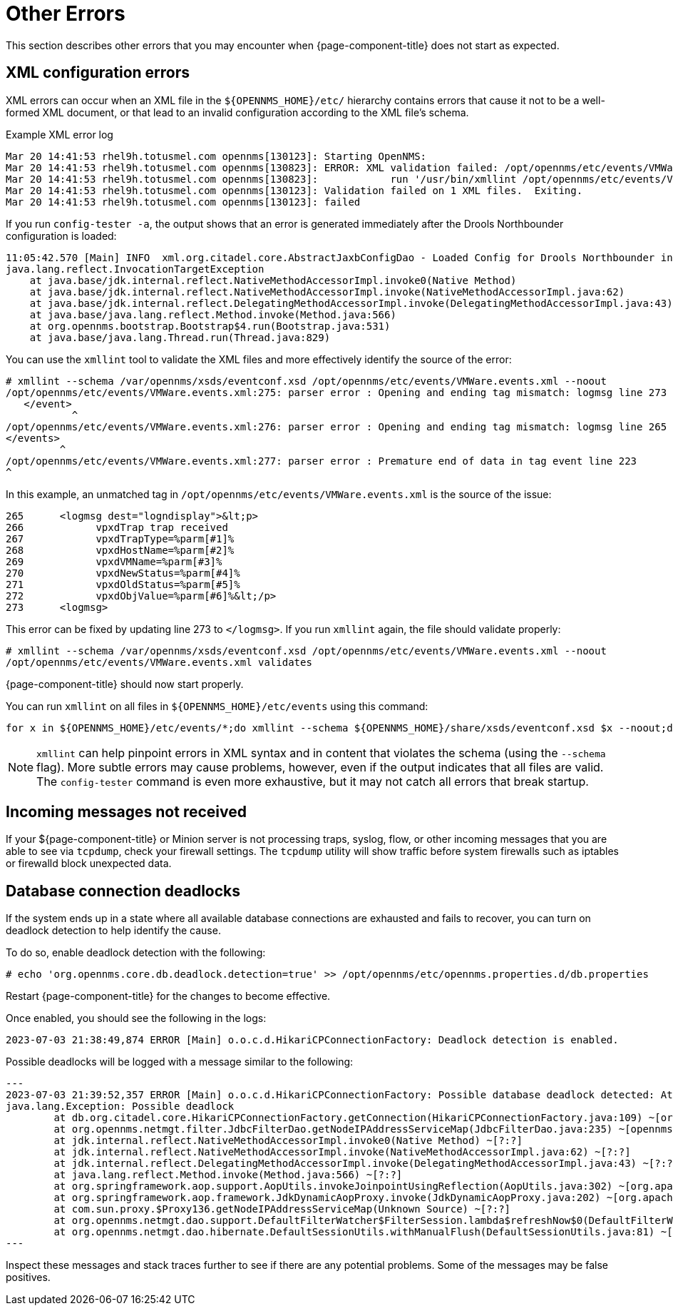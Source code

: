 
= Other Errors
:description: Read about errors you may encounter if OpenNMS {page-component-title} does not start as expected, and how to fix them.

This section describes other errors that you may encounter when {page-component-title} does not start as expected.

[[xml-errors]]
== XML configuration errors

XML errors can occur when an XML file in the `$\{OPENNMS_HOME}/etc/` hierarchy contains errors that cause it not to be a well-formed XML document, or that lead to an invalid configuration according to the XML file's schema.

.Example XML error log
[source, shell]
----
Mar 20 14:41:53 rhel9h.totusmel.com opennms[130123]: Starting OpenNMS:
Mar 20 14:41:53 rhel9h.totusmel.com opennms[130823]: ERROR: XML validation failed: /opt/opennms/etc/events/VMWare.events.xml
Mar 20 14:41:53 rhel9h.totusmel.com opennms[130823]:            run '/usr/bin/xmllint /opt/opennms/etc/events/VMWare.events.xml' for details
Mar 20 14:41:53 rhel9h.totusmel.com opennms[130123]: Validation failed on 1 XML files.  Exiting.
Mar 20 14:41:53 rhel9h.totusmel.com opennms[130123]: failed
----

If you run `config-tester -a`, the output shows that an error is generated immediately after the Drools Northbounder configuration is loaded:

[source, shell]
----
11:05:42.570 [Main] INFO  xml.org.citadel.core.AbstractJaxbConfigDao - Loaded Config for Drools Northbounder in 6 ms
java.lang.reflect.InvocationTargetException
    at java.base/jdk.internal.reflect.NativeMethodAccessorImpl.invoke0(Native Method)
    at java.base/jdk.internal.reflect.NativeMethodAccessorImpl.invoke(NativeMethodAccessorImpl.java:62)
    at java.base/jdk.internal.reflect.DelegatingMethodAccessorImpl.invoke(DelegatingMethodAccessorImpl.java:43)
    at java.base/java.lang.reflect.Method.invoke(Method.java:566)
    at org.opennms.bootstrap.Bootstrap$4.run(Bootstrap.java:531)
    at java.base/java.lang.Thread.run(Thread.java:829)
----

You can use the `xmllint` tool to validate the XML files and more effectively identify the source of the error:

[source, shell]
----
# xmllint --schema /var/opennms/xsds/eventconf.xsd /opt/opennms/etc/events/VMWare.events.xml --noout
/opt/opennms/etc/events/VMWare.events.xml:275: parser error : Opening and ending tag mismatch: logmsg line 273 and event
   </event>
           ^
/opt/opennms/etc/events/VMWare.events.xml:276: parser error : Opening and ending tag mismatch: logmsg line 265 and events
</events>
         ^
/opt/opennms/etc/events/VMWare.events.xml:277: parser error : Premature end of data in tag event line 223
^
----

In this example, an unmatched tag in `/opt/opennms/etc/events/VMWare.events.xml` is the source of the issue:

[source, xml]
----
265      <logmsg dest="logndisplay">&lt;p>
266            vpxdTrap trap received
267            vpxdTrapType=%parm[#1]%
268            vpxdHostName=%parm[#2]%
269            vpxdVMName=%parm[#3]%
270            vpxdNewStatus=%parm[#4]%
271            vpxdOldStatus=%parm[#5]%
272            vpxdObjValue=%parm[#6]%&lt;/p>
273      <logmsg>
----

This error can be fixed by updating line 273 to `</logmsg>`.
If you run `xmllint` again, the file should validate properly:

[source, shell]
----
# xmllint --schema /var/opennms/xsds/eventconf.xsd /opt/opennms/etc/events/VMWare.events.xml --noout
/opt/opennms/etc/events/VMWare.events.xml validates
----

{page-component-title} should now start properly.

You can run `xmllint` on all files in `$\{OPENNMS_HOME}/etc/events` using this command:

[source, shell]
for x in ${OPENNMS_HOME}/etc/events/*;do xmllint --schema ${OPENNMS_HOME}/share/xsds/eventconf.xsd $x --noout;done

NOTE: `xmllint` can help pinpoint errors in XML syntax and in content that violates the schema (using the `--schema` flag).
More subtle errors may cause problems, however, even if the output indicates that all files are valid.
The `config-tester` command is even more exhaustive, but it may not catch all errors that break startup.

== Incoming messages not received

If your ${page-component-title} or Minion server is not processing traps, syslog, flow, or other incoming messages that you are able to see via `tcpdump`, check your firewall settings.
The `tcpdump` utility will show traffic before system firewalls such as iptables or firewalld block unexpected data.

== Database connection deadlocks

If the system ends up in a state where all available database connections are exhausted and fails to recover, you can turn on deadlock detection to help identify the cause.

To do so, enable deadlock detection with the following:
[source, shell]
----
# echo 'org.opennms.core.db.deadlock.detection=true' >> /opt/opennms/etc/opennms.properties.d/db.properties
----

Restart {page-component-title} for the changes to become effective.

Once enabled, you should see the following in the logs:
[source, shell]
----
2023-07-03 21:38:49,874 ERROR [Main] o.o.c.d.HikariCPConnectionFactory: Deadlock detection is enabled.
----

Possible deadlocks will be logged with a message similar to the following:
[source, shell]
---
2023-07-03 21:39:52,357 ERROR [Main] o.o.c.d.HikariCPConnectionFactory: Possible database deadlock detected: Attempting to acquire connection in thread while existing transaction active.
java.lang.Exception: Possible deadlock
        at db.org.citadel.core.HikariCPConnectionFactory.getConnection(HikariCPConnectionFactory.java:109) ~[org.opennms.core.db-31.0.3-SNAPSHOT.jar:?]
        at org.opennms.netmgt.filter.JdbcFilterDao.getNodeIPAddressServiceMap(JdbcFilterDao.java:235) ~[opennms-config-31.0.3-SNAPSHOT.jar:?]
        at jdk.internal.reflect.NativeMethodAccessorImpl.invoke0(Native Method) ~[?:?]
        at jdk.internal.reflect.NativeMethodAccessorImpl.invoke(NativeMethodAccessorImpl.java:62) ~[?:?]
        at jdk.internal.reflect.DelegatingMethodAccessorImpl.invoke(DelegatingMethodAccessorImpl.java:43) ~[?:?]
        at java.lang.reflect.Method.invoke(Method.java:566) ~[?:?]
        at org.springframework.aop.support.AopUtils.invokeJoinpointUsingReflection(AopUtils.java:302) ~[org.apache.servicemix.bundles.spring-aop-4.2.9.RELEASE_1.ONMS.1.jar:?]
        at org.springframework.aop.framework.JdkDynamicAopProxy.invoke(JdkDynamicAopProxy.java:202) ~[org.apache.servicemix.bundles.spring-aop-4.2.9.RELEASE_1.ONMS.1.jar:?]
        at com.sun.proxy.$Proxy136.getNodeIPAddressServiceMap(Unknown Source) ~[?:?]
        at org.opennms.netmgt.dao.support.DefaultFilterWatcher$FilterSession.lambda$refreshNow$0(DefaultFilterWatcher.java:228) ~[opennms-dao-31.0.3-SNAPSHOT.jar:?]
        at org.opennms.netmgt.dao.hibernate.DefaultSessionUtils.withManualFlush(DefaultSessionUtils.java:81) ~[opennms-dao-31.0.3-SNAPSHOT.jar:?]
---

Inspect these messages and stack traces further to see if there are any potential problems.
Some of the messages may be false positives.
